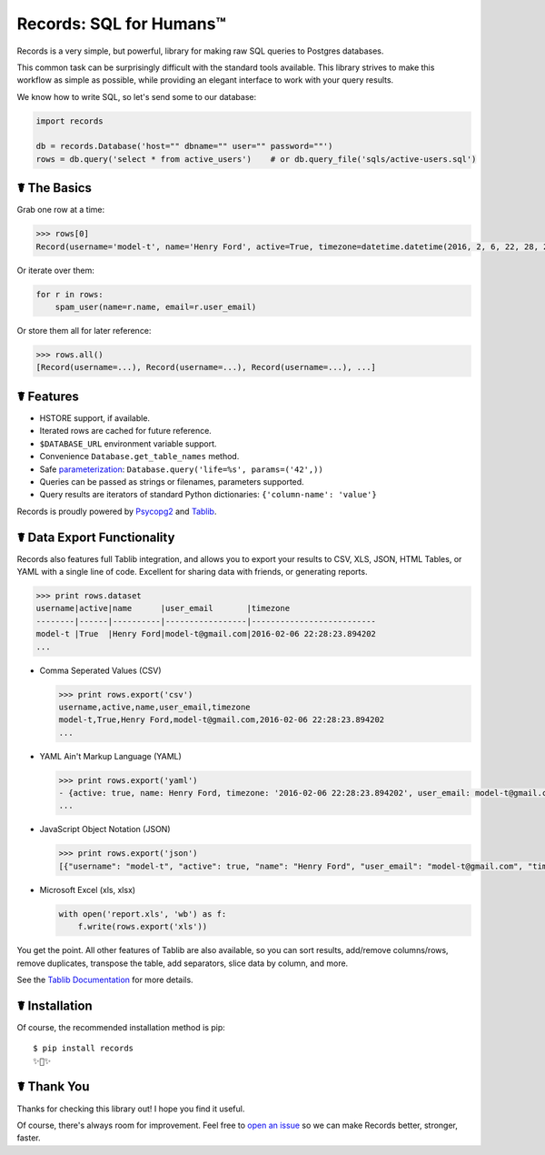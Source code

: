 Records: SQL for Humans™
========================

Records is a very simple, but powerful, library for making raw SQL queries
to Postgres databases.

This common task can be surprisingly difficult with the standard tools available.
This library strives to make this workflow as simple as possible,
while providing an elegant interface to work with your query results.

We know how to write SQL, so let's send some to our database:

.. code:: python

    import records

    db = records.Database('host="" dbname="" user="" password=""')
    rows = db.query('select * from active_users')    # or db.query_file('sqls/active-users.sql')

☤ The Basics
------------

Grab one row at a time:

.. code:: python

    >>> rows[0]
    Record(username='model-t', name='Henry Ford', active=True, timezone=datetime.datetime(2016, 2, 6, 22, 28, 23, 894202), user_email='model-t@gmail.com')

Or iterate over them:

.. code:: python

    for r in rows:
        spam_user(name=r.name, email=r.user_email)

Or store them all for later reference:

.. code:: python

    >>> rows.all()
    [Record(username=...), Record(username=...), Record(username=...), ...]

☤ Features
----------

- HSTORE support, if available.
- Iterated rows are cached for future reference.
- ``$DATABASE_URL`` environment variable support.
- Convenience ``Database.get_table_names`` method.
- Safe `parameterization <http://initd.org/psycopg/docs/usage.html>`_: ``Database.query('life=%s', params=('42',))``
- Queries can be passed as strings or filenames, parameters supported.
- Query results are iterators of standard Python dictionaries: ``{'column-name': 'value'}``

Records is proudly powered by `Psycopg2 <https://pypi.python.org/pypi/psycopg2>`_
and `Tablib <http://docs.python-tablib.org/en/latest/>`_.

☤ Data Export Functionality
---------------------------

Records also features full Tablib integration, and allows you to export
your results to CSV, XLS, JSON, HTML Tables, or YAML with a single line of code.
Excellent for sharing data with friends, or generating reports.

.. code:: pycon

    >>> print rows.dataset
    username|active|name      |user_email       |timezone
    --------|------|----------|-----------------|--------------------------
    model-t |True  |Henry Ford|model-t@gmail.com|2016-02-06 22:28:23.894202
    ...

- Comma Seperated Values (CSV)

  .. code:: pycon

      >>> print rows.export('csv')
      username,active,name,user_email,timezone
      model-t,True,Henry Ford,model-t@gmail.com,2016-02-06 22:28:23.894202
      ...

- YAML Ain't Markup Language (YAML)

  .. code:: python

      >>> print rows.export('yaml')
      - {active: true, name: Henry Ford, timezone: '2016-02-06 22:28:23.894202', user_email: model-t@gmail.com, username: model-t}
      ...

- JavaScript Object Notation (JSON)

  .. code:: python

      >>> print rows.export('json')
      [{"username": "model-t", "active": true, "name": "Henry Ford", "user_email": "model-t@gmail.com", "timezone": "2016-02-06 22:28:23.894202"}, ...]

- Microsoft Excel (xls, xlsx)

  .. code:: python

      with open('report.xls', 'wb') as f:
          f.write(rows.export('xls'))

You get the point. All other features of Tablib are also available,
so you can sort results, add/remove columns/rows, remove duplicates,
transpose the table, add separators, slice data by column, and more.

See the `Tablib Documentation <http://docs.python-tablib.org/en/latest/>`_
for more details.

☤ Installation
--------------

Of course, the recommended installation method is pip::

    $ pip install records
    ✨🍰✨

☤ Thank You
-----------

Thanks for checking this library out! I hope you find it useful.

Of course, there's always room for improvement. Feel free to `open an issue <https://github.com/kennethreitz/records/issues>`_ so we can make Records better, stronger, faster.


